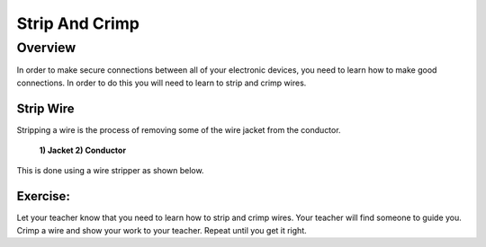 Strip And Crimp
===============

Overview
--------

In order to make secure connections between all of your electronic devices, you need to learn how to make good connections. In order to do this you will need to learn to strip and crimp wires.



Strip Wire
~~~~~~~~~~~

Stripping a wire is the process of removing some of the wire jacket from the conductor. 

.. figure:: images/strip.png

   **1) Jacket   2) Conductor**
   
This is done using a wire stripper as shown below.
 
.. figure:: images/wirestripper.png
 

Exercise:
~~~~~~~~~

Let your teacher know that you need to learn how to strip and crimp wires. Your teacher will find someone to guide you.
Crimp a wire and show your work to your teacher. Repeat until you get it
right.




